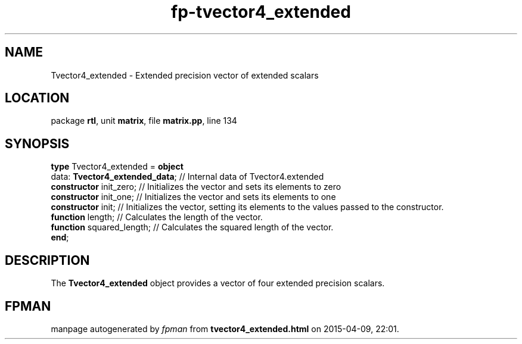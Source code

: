 .\" file autogenerated by fpman
.TH "fp-tvector4_extended" 3 "2014-03-14" "fpman" "Free Pascal Programmer's Manual"
.SH NAME
Tvector4_extended - Extended precision vector of extended scalars
.SH LOCATION
package \fBrtl\fR, unit \fBmatrix\fR, file \fBmatrix.pp\fR, line 134
.SH SYNOPSIS
\fBtype\fR Tvector4_extended = \fBobject\fR
  data: \fBTvector4_extended_data\fR; // Internal data of Tvector4.extended
  \fBconstructor\fR init_zero;        // Initializes the vector and sets its elements to zero
  \fBconstructor\fR init_one;         // Initializes the vector and sets its elements to one
  \fBconstructor\fR init;             // Initializes the vector, setting its elements to the values passed to the constructor.
  \fBfunction\fR length;              // Calculates the length of the vector.
  \fBfunction\fR squared_length;      // Calculates the squared length of the vector.
.br
\fBend\fR;
.SH DESCRIPTION
The \fBTvector4_extended\fR object provides a vector of four extended precision scalars.


.SH FPMAN
manpage autogenerated by \fIfpman\fR from \fBtvector4_extended.html\fR on 2015-04-09, 22:01.

